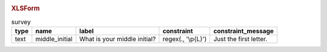 .. image:: /img/form-logic/constraint-message.* 
  :alt: A text widget in Collect. The question text is "What is your middle initial?" The entered value is "Michael". Over the widget is an alert message: "Just the first letter."
  :class: device-screen-vertical
  
.. rubric:: XLSForm

.. csv-table:: survey
  :header: type, name, label, constraint, constraint_message
  
  text, middle_initial, What is your middle initial?, "regex(., '\\p{L}')", Just the first letter.

